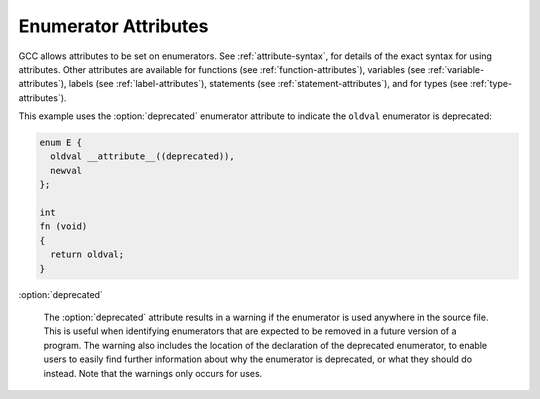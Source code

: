 ..
  Copyright 1988-2021 Free Software Foundation, Inc.
  This is part of the GCC manual.
  For copying conditions, see the GPL license file

  .. _enumerator-attributes:

Enumerator Attributes
*********************

.. index:: Enumerator Attributes

GCC allows attributes to be set on enumerators.  See :ref:`attribute-syntax`, for
details of the exact syntax for using attributes.  Other attributes are
available for functions (see :ref:`function-attributes`), variables
(see :ref:`variable-attributes`), labels (see :ref:`label-attributes`), statements
(see :ref:`statement-attributes`), and for types (see :ref:`type-attributes`).

This example uses the :option:`deprecated` enumerator attribute to indicate the
``oldval`` enumerator is deprecated:

.. code-block:: c++

  enum E {
    oldval __attribute__((deprecated)),
    newval
  };

  int
  fn (void)
  {
    return oldval;
  }

:option:`deprecated`

  .. index:: deprecated enumerator attribute

  The :option:`deprecated` attribute results in a warning if the enumerator
  is used anywhere in the source file.  This is useful when identifying
  enumerators that are expected to be removed in a future version of a
  program.  The warning also includes the location of the declaration
  of the deprecated enumerator, to enable users to easily find further
  information about why the enumerator is deprecated, or what they should
  do instead.  Note that the warnings only occurs for uses.


